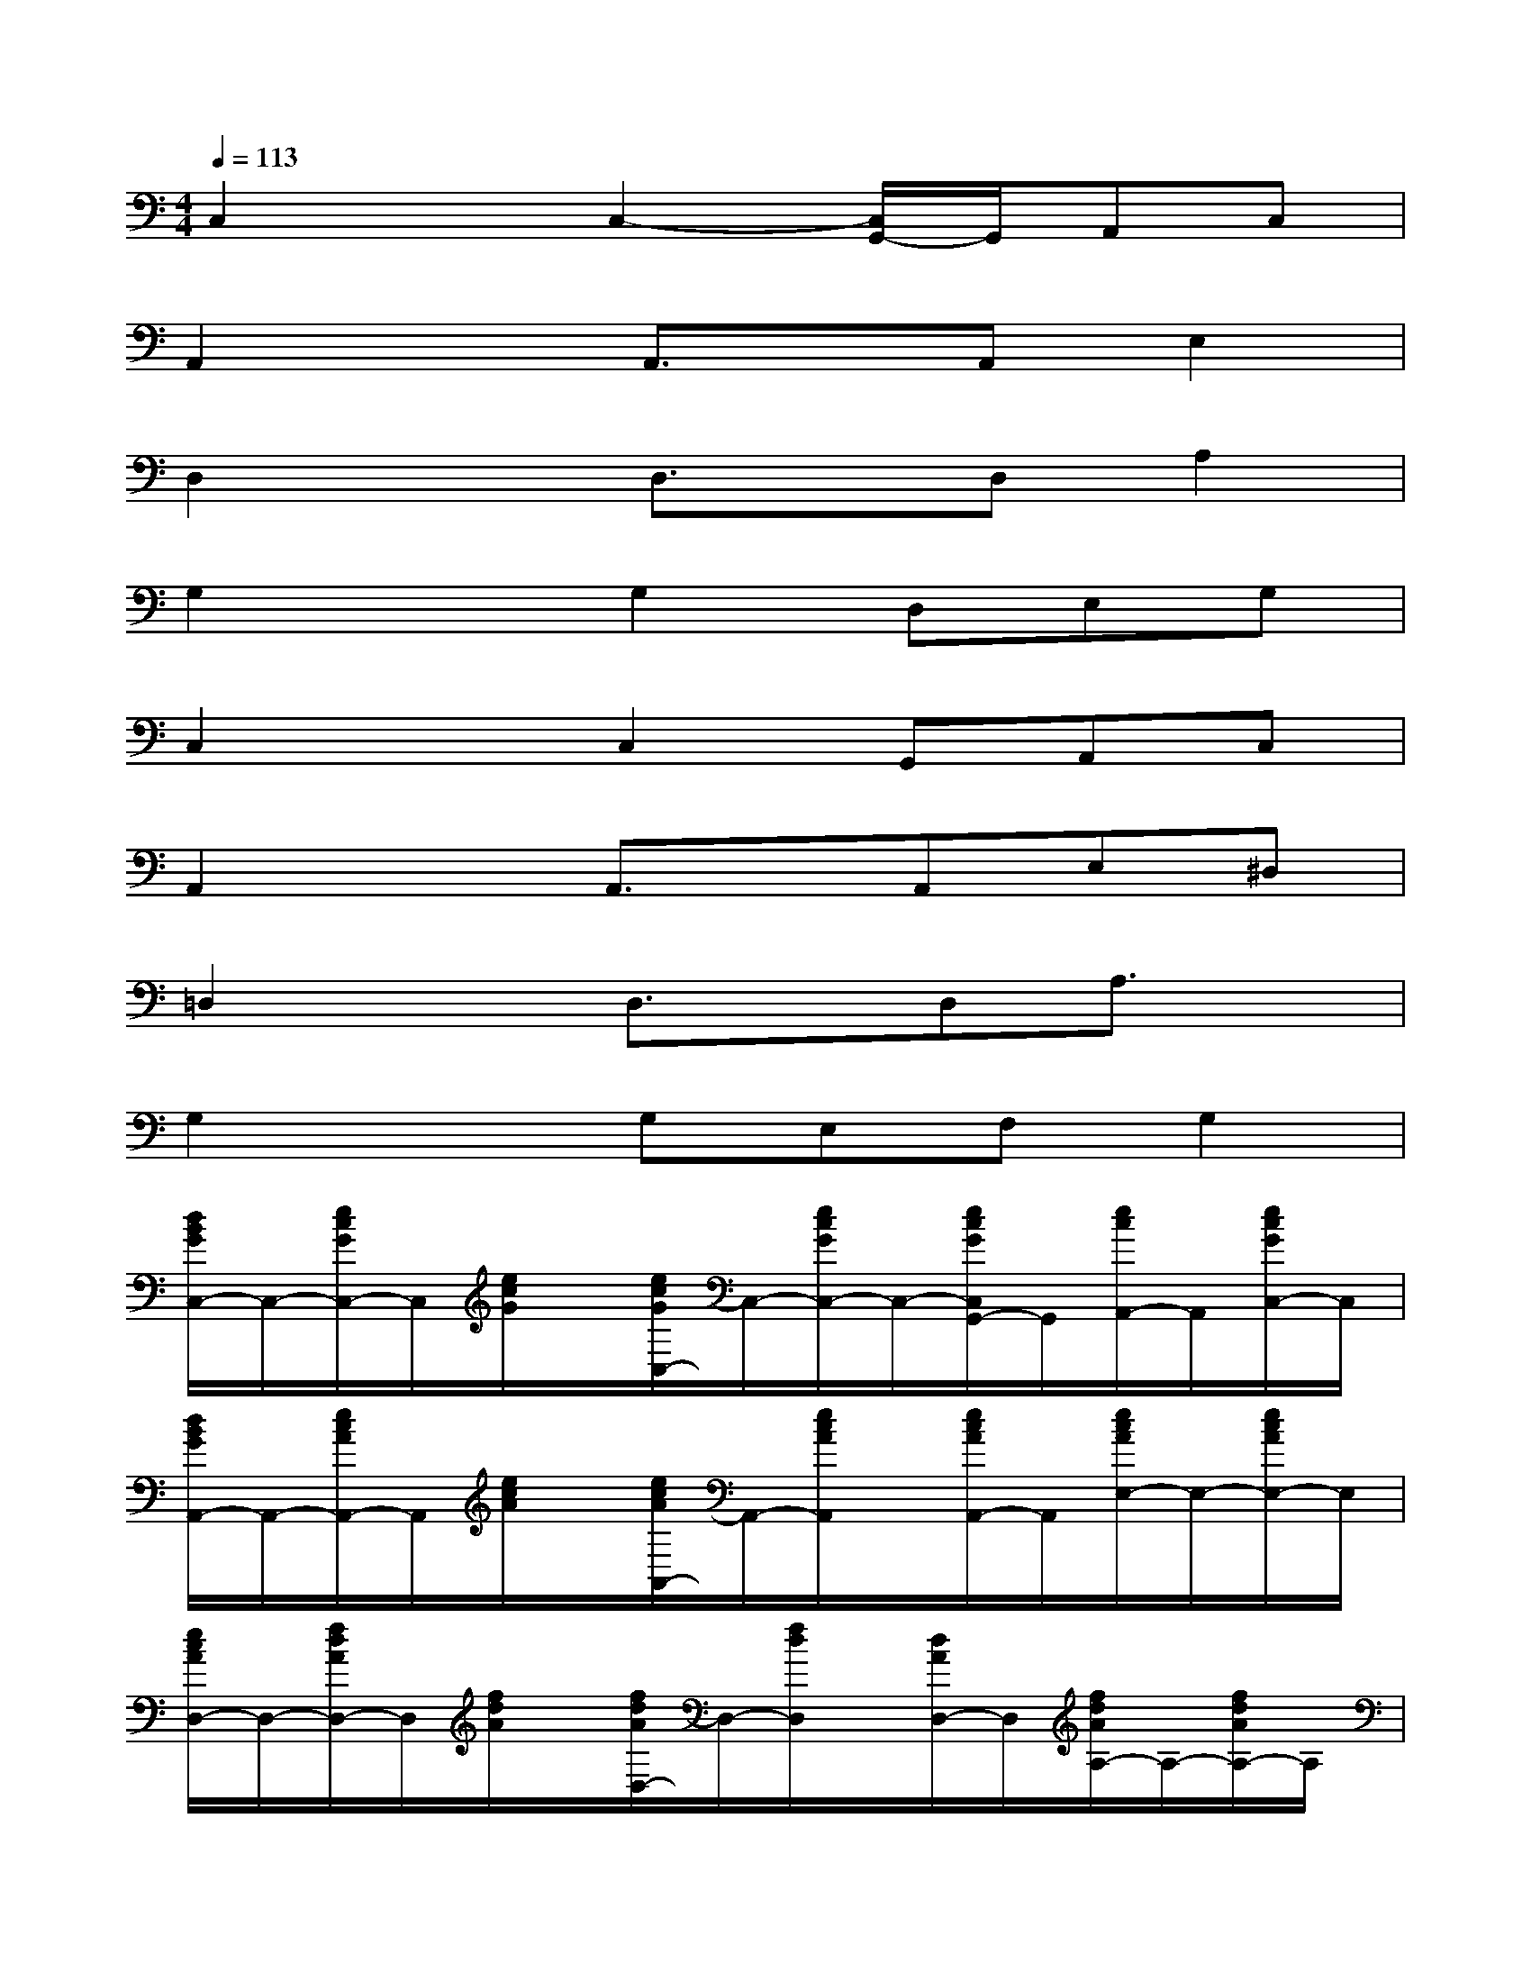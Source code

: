 X:1
T:
M:4/4
L:1/8
Q:1/4=113
K:C%0sharps
V:1
C,2xC,2-[C,/2G,,/2-]G,,/2A,,C,|
A,,2xA,,3/2x/2A,,E,2|
D,2xD,3/2x/2D,A,2|
G,2xG,2D,E,G,|
C,2xC,2G,,A,,C,|
A,,2xA,,3/2x/2A,,E,^D,|
=D,2xD,3/2x/2D,A,3/2x/2|
G,2xG,E,F,G,2|
[d/2B/2G/2C,/2-]C,/2-[e/2c/2G/2C,/2-]C,/2[e/2c/2G/2]x/2[e/2c/2G/2C,/2-]C,/2-[e/2c/2G/2C,/2-]C,/2-[e/2c/2G/2C,/2G,,/2-]G,,/2[e/2c/2A,,/2-]A,,/2[e/2c/2G/2C,/2-]C,/2|
[d/2B/2G/2A,,/2-]A,,/2-[e/2c/2A/2A,,/2-]A,,/2[e/2c/2A/2]x/2[e/2c/2A/2A,,/2-]A,,/2-[e/2c/2A/2A,,/2]x/2[e/2c/2A/2A,,/2-]A,,/2[e/2c/2A/2E,/2-]E,/2-[e/2c/2A/2E,/2-]E,/2|
[e/2c/2A/2D,/2-]D,/2-[f/2d/2A/2D,/2-]D,/2[f/2d/2A/2]x/2[f/2d/2A/2D,/2-]D,/2-[f/2d/2D,/2]x/2[d/2A/2D,/2-]D,/2[f/2d/2A/2A,/2-]A,/2-[f/2d/2A/2A,/2-]A,/2|
[e/2c/2A/2G,/2-]G,/2-[f/2d/2G/2G,/2-]G,/2[f/2d/2G/2]x/2[f/2d/2G/2G,/2-]G,/2-[f/2d/2G,/2-]G,/2[f/2d/2G/2D,/2-]D,/2[f/2d/2G/2E,/2-]E,/2[f/2d/2G/2G,/2-]G,/2|
[d/2B/2G/2C,/2-]C,/2-[e/2c/2G/2C,/2-]C,/2[e/2c/2G/2]x/2[c/2C,/2-]C,/2-[e/2c/2G/2C,/2-]C,/2[e/2c/2G/2G,,/2-]G,,/2[e/2c/2G/2A,,/2-]A,,/2[e/2c/2G/2C,/2-]C,/2|
[d/2B/2G/2A,,/2-]A,,/2-[e/2c/2A/2A,,/2-]A,,/2[e/2c/2A/2]x/2[c/2A/2A,,/2-]A,,/2[e/2c/2]x/2[e/2c/2A/2A,,/2-]A,,/2[e/2c/2A/2E,/2-]E,/2[e/2c/2A/2^D,/2-]^D,/2|
[e/2c/2A/2=D,/2-]D,/2-[f/2d/2A/2D,/2]x/2[f/2d/2A/2]x/2[d/2D,/2-]D,/2[f/2d/2]x/2[f/2d/2A/2D,/2-]D,/2[f/2d/2A/2F,,/2-]F,,/2[f/2d/2A/2^F,,/2-]^F,,/2|
[e/2c/2G/2G,,/2-]G,,/2-[=f/2d/2G/2G,,/2-]G,,/2[f/2d/2G/2]x/2[f/2d/2G/2G,,/2-]G,,/2[f/2d/2G/2]x/2[f/2d/2G/2G,,/2-]G,,/2[f/2d/2G/2E,,/2-]E,,/2[f/2d/2G/2G,,/2-]G,,/2